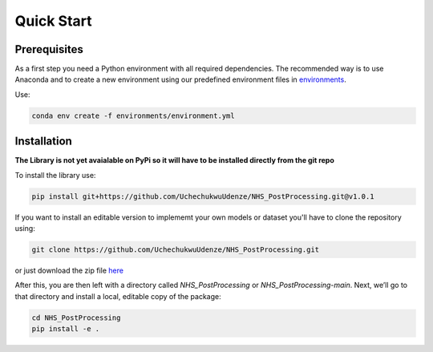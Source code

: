 Quick Start
============

Prerequisites
-------------
As a first step you need a Python environment with all required dependencies. 
The recommended way is to use Anaconda and to create a new environment using our predefined environment files in `environments <https://github.com/UchechukwuUdenze/NHS_PostProcessing/tree/main/environments>`_.

Use:

.. code-block::

    conda env create -f environments/environment.yml

Installation
-------------
**The Library is not yet avaialable on PyPi so it will have to be installed directly from the git repo**

To install the library use:

.. code-block::

    pip install git+https://github.com/UchechukwuUdenze/NHS_PostProcessing.git@v1.0.1


If you want to install an editable version to implememt your own models or dataset you'll have to clone the repository  using:

.. code-block::

    git clone https://github.com/UchechukwuUdenze/NHS_PostProcessing.git


or just download the zip file `here <https://github.com/UchechukwuUdenze/NHS_PostProcessing/archive/refs/tags/v1.0.0.zip>`_

After this, you are then left with a directory called *NHS_PostProcessing* or *NHS_PostProcessing-main*.  Next, we’ll go to that directory and install a local, editable copy of the package:

.. code-block::

    cd NHS_PostProcessing
    pip install -e .

